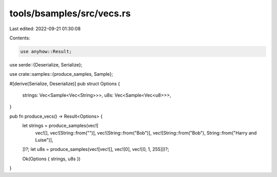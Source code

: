 tools/bsamples/src/vecs.rs
==========================

Last edited: 2022-09-21 01:30:08

Contents:

.. code-block:: rs

    use anyhow::Result;

use serde::{Deserialize, Serialize};

use crate::samples::{produce_samples, Sample};

#[derive(Serialize, Deserialize)]
pub struct Options {
    strings: Vec<Sample<Vec<String>>>,
    u8s: Vec<Sample<Vec<u8>>>,
}

pub fn produce_vecs() -> Result<Options> {
    let strings = produce_samples(vec![
        vec![],
        vec![String::from("")],
        vec![String::from("Bob")],
        vec![String::from("Bob"), String::from("Harry and Luise")],
    ])?;
    let u8s = produce_samples(vec![vec![], vec![0], vec![0, 1, 255]])?;

    Ok(Options { strings, u8s })
}


